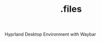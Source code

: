 #+title: .files
#+OPTIONS: f:t

#+caption: Hyprland Desktop Environment with Waybar
[[file:./screenshots/hyprland.png]]
